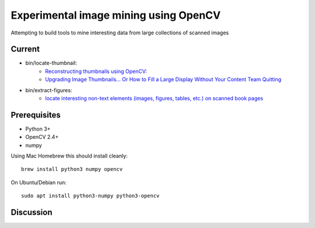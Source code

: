 Experimental image mining using OpenCV
======================================

Attempting to build tools to mine interesting data from large collections of scanned images

Current
-------

* bin/locate-thumbnail:
    - `Reconstructing thumbnails using OpenCV: <http://chris.improbable.org/2013/06/30/reconstructing-thumbnails-using-opencv/>`_
    - `Upgrading Image Thumbnails… Or How to Fill a Large Display Without Your Content Team Quitting <http://blogs.loc.gov/digitalpreservation/2014/08/upgrading-image-thumbnails-or-how-to-fill-a-large-display-without-your-content-team-quitting/>`_
* bin/extract-figures:
    - `locate interesting non-text elements (images, figures, tables, etc.) on scanned book pages <http://chris.improbable.org/2013/08/31/extracting-images-from-scanned-pages/>`_

Prerequisites
-------------

* Python 3+
* OpenCV 2.4+
* numpy

Using Mac Homebrew this should install cleanly::

    brew install python3 numpy opencv

On Ubuntu/Debian run::

    sudo apt install python3-numpy python3-opencv


Discussion
----------

.. image:: https://badges.gitter.im/Join%20Chat.svg
    :target: https://gitter.im/acdha/image-mining?utm_source=badge&utm_medium=badge&utm_campaign=pr-badge&utm_content=badge
    :alt: Join Chat on Gitter.im

